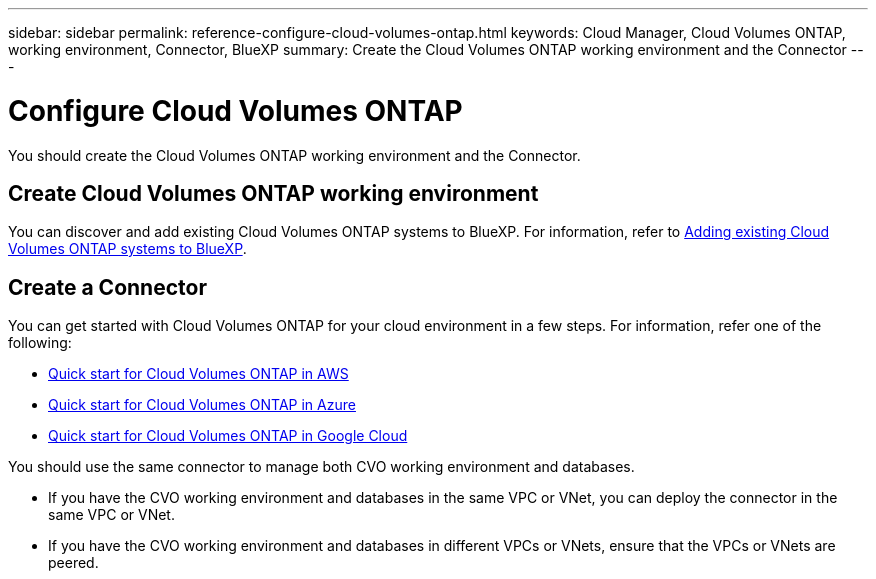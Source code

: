 ---
sidebar: sidebar
permalink: reference-configure-cloud-volumes-ontap.html
keywords: Cloud Manager, Cloud Volumes ONTAP, working environment, Connector, BlueXP
summary:  Create the Cloud Volumes ONTAP working environment and the Connector
---

= Configure Cloud Volumes ONTAP
:hardbreaks:
:nofooter:
:icons: font
:linkattrs:
:imagesdir: ./media/

[.lead]
You should create the Cloud Volumes ONTAP working environment and the Connector.

== Create Cloud Volumes ONTAP working environment

You can discover and add existing Cloud Volumes ONTAP systems to BlueXP. For information, refer to link:https://docs.netapp.com/us-en/cloud-manager-cloud-volumes-ontap/task-adding-systems.html[Adding existing Cloud Volumes ONTAP systems to BlueXP].

== Create a Connector

You can get started with Cloud Volumes ONTAP for your cloud environment in a few steps. For information, refer one of the following:

* link:https://docs.netapp.com/us-en/cloud-manager-cloud-volumes-ontap/task-getting-started-aws.html[Quick start for Cloud Volumes ONTAP in AWS]
* link:https://docs.netapp.com/us-en/cloud-manager-cloud-volumes-ontap/task-getting-started-azure.html[Quick start for Cloud Volumes ONTAP in Azure]
* link:https://docs.netapp.com/us-en/cloud-manager-cloud-volumes-ontap/task-getting-started-gcp.html[Quick start for Cloud Volumes ONTAP in Google Cloud]

You should use the same connector to manage both CVO working environment and databases.

* If you have the CVO working environment and databases in the same VPC or VNet, you can deploy the connector in the same VPC or VNet.
* If you have the CVO working environment and databases in different VPCs or VNets, ensure that the VPCs or VNets are peered.
